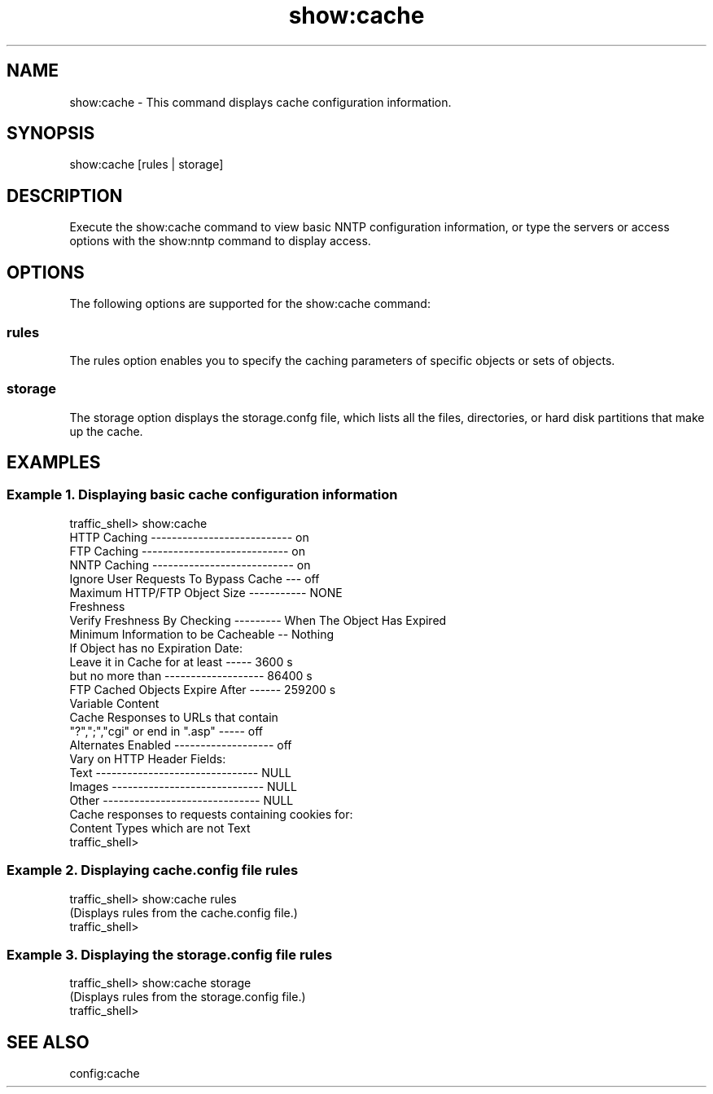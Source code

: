 .\"  Licensed to the Apache Software Foundation (ASF) under one .\"
.\"  or more contributor license agreements.  See the NOTICE file .\"
.\"  distributed with this work for additional information .\"
.\"  regarding copyright ownership.  The ASF licenses this file .\"
.\"  to you under the Apache License, Version 2.0 (the .\"
.\"  "License"); you may not use this file except in compliance .\"
.\"  with the License.  You may obtain a copy of the License at .\"
.\" .\"
.\"      http://www.apache.org/licenses/LICENSE-2.0 .\"
.\" .\"
.\"  Unless required by applicable law or agreed to in writing, software .\"
.\"  distributed under the License is distributed on an "AS IS" BASIS, .\"
.\"  WITHOUT WARRANTIES OR CONDITIONS OF ANY KIND, either express or implied. .\"
.\"  See the License for the specific language governing permissions and .\"
.\"  limitations under the License. .\"
.TH "show:cache"
.SH NAME
show:cache \- This command displays cache configuration information.
.SH SYNOPSIS
show:cache [rules | storage]
.SH DESCRIPTION
Execute the show:cache command to view basic NNTP configuration information, or type the servers 
or access options with the show:nntp command to display access.
.SH OPTIONS
The following options are supported for the show:cache command:
.SS rules
The rules option enables you to specify the caching parameters of specific objects or sets of 
objects.
.SS storage
The storage option displays the storage.confg file, which lists all the files, directories, or 
hard disk partitions that make up the cache.
.SH EXAMPLES
.SS "Example 1. Displaying basic cache configuration information"
.PP
.nf
traffic_shell> show:cache
HTTP Caching --------------------------- on
FTP Caching ---------------------------- on
NNTP Caching --------------------------- on
Ignore User Requests To Bypass Cache --- off
Maximum HTTP/FTP Object Size ----------- NONE
Freshness
  Verify Freshness By Checking --------- When The Object Has Expired
  Minimum Information to be Cacheable -- Nothing
  If Object has no Expiration Date:
    Leave it in Cache for at least ----- 3600 s
    but no more than ------------------- 86400 s
  FTP Cached Objects Expire After ------ 259200 s
Variable Content
  Cache Responses to URLs that contain
    "?",";","cgi" or end in ".asp" ----- off
  Alternates Enabled ------------------- off
  Vary on HTTP Header Fields:
    Text ------------------------------- NULL
    Images ----------------------------- NULL
    Other ------------------------------ NULL
  Cache responses to requests containing cookies for:
    Content Types which are not Text
traffic_shell>
.SS "Example 2. Displaying cache.config file rules"
.PP
.nf
traffic_shell> show:cache rules
(Displays rules from the cache.config file.)
traffic_shell> 
.SS "Example 3. Displaying the storage.config file rules"
.PP
.nf
traffic_shell> show:cache storage
(Displays rules from the storage.config file.)
traffic_shell> 
.SH "SEE ALSO"
config:cache
